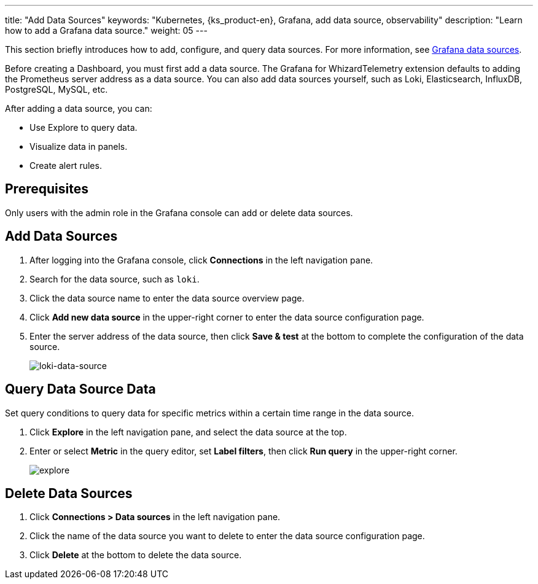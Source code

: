 ---
title: "Add Data Sources"
keywords: "Kubernetes, {ks_product-en}, Grafana, add data source, observability"
description: "Learn how to add a Grafana data source."
weight: 05
---

This section briefly introduces how to add, configure, and query data sources. For more information, see link:https://grafana.com/docs/grafana/latest/datasources/[Grafana data sources].

Before creating a Dashboard, you must first add a data source. The Grafana for WhizardTelemetry extension defaults to adding the Prometheus server address as a data source. You can also add data sources yourself, such as Loki, Elasticsearch, InfluxDB, PostgreSQL, MySQL, etc.

After adding a data source, you can:

- Use Explore to query data.
- Visualize data in panels.
- Create alert rules.

== Prerequisites

Only users with the admin role in the Grafana console can add or delete data sources.

== Add Data Sources

. After logging into the Grafana console, click **Connections** in the left navigation pane.
. Search for the data source, such as `loki`.
. Click the data source name to enter the data source overview page.
. Click **Add new data source** in the upper-right corner to enter the data source configuration page.
. Enter the server address of the data source, then click **Save & test** at the bottom to complete the configuration of the data source.
+
image:/images/ks-qkcp/zh/v4.1.2/grafana/loki-data-source.png[loki-data-source]

== Query Data Source Data

Set query conditions to query data for specific metrics within a certain time range in the data source.

. Click **Explore** in the left navigation pane, and select the data source at the top.
. Enter or select **Metric** in the query editor, set **Label filters**, then click **Run query** in the upper-right corner.
+
image:/images/ks-qkcp/zh/v4.1.2/grafana/explore.png[explore]

== Delete Data Sources

. Click **Connections > Data sources** in the left navigation pane.
. Click the name of the data source you want to delete to enter the data source configuration page.
. Click **Delete** at the bottom to delete the data source.